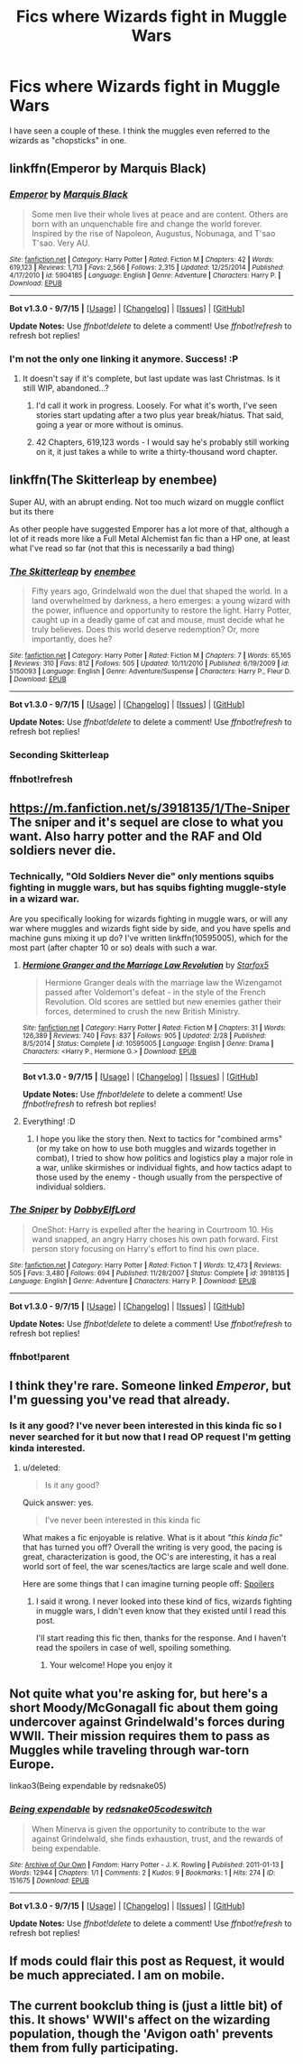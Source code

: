 #+TITLE: Fics where Wizards fight in Muggle Wars

* Fics where Wizards fight in Muggle Wars
:PROPERTIES:
:Score: 9
:DateUnix: 1442918046.0
:DateShort: 2015-Sep-22
:FlairText: Request
:END:
I have seen a couple of these. I think the muggles even referred to the wizards as "chopsticks" in one.


** linkffn(Emperor by Marquis Black)
:PROPERTIES:
:Score: 9
:DateUnix: 1442929980.0
:DateShort: 2015-Sep-22
:END:

*** [[http://www.fanfiction.net/s/5904185/1/][*/Emperor/*]] by [[https://www.fanfiction.net/u/1227033/Marquis-Black][/Marquis Black/]]

#+begin_quote
  Some men live their whole lives at peace and are content. Others are born with an unquenchable fire and change the world forever. Inspired by the rise of Napoleon, Augustus, Nobunaga, and T'sao T'sao. Very AU.
#+end_quote

^{/Site/: [[http://www.fanfiction.net/][fanfiction.net]] *|* /Category/: Harry Potter *|* /Rated/: Fiction M *|* /Chapters/: 42 *|* /Words/: 619,123 *|* /Reviews/: 1,713 *|* /Favs/: 2,566 *|* /Follows/: 2,315 *|* /Updated/: 12/25/2014 *|* /Published/: 4/17/2010 *|* /id/: 5904185 *|* /Language/: English *|* /Genre/: Adventure *|* /Characters/: Harry P. *|* /Download/: [[http://www.p0ody-files.com/ff_to_ebook/mobile/makeEpub.php?id=5904185][EPUB]]}

--------------

*Bot v1.3.0 - 9/7/15* *|* [[[https://github.com/tusing/reddit-ffn-bot/wiki/Usage][Usage]]] | [[[https://github.com/tusing/reddit-ffn-bot/wiki/Changelog][Changelog]]] | [[[https://github.com/tusing/reddit-ffn-bot/issues/][Issues]]] | [[[https://github.com/tusing/reddit-ffn-bot/][GitHub]]]

*Update Notes:* Use /ffnbot!delete/ to delete a comment! Use /ffnbot!refresh/ to refresh bot replies!
:PROPERTIES:
:Author: FanfictionBot
:Score: 7
:DateUnix: 1442930045.0
:DateShort: 2015-Sep-22
:END:


*** I'm not the only one linking it anymore. Success! :P
:PROPERTIES:
:Author: Magnive
:Score: 1
:DateUnix: 1442932723.0
:DateShort: 2015-Sep-22
:END:

**** It doesn't say if it's complete, but last update was last Christmas. Is it still WIP, abandoned...?
:PROPERTIES:
:Author: Marcoscb
:Score: 1
:DateUnix: 1442934166.0
:DateShort: 2015-Sep-22
:END:

***** I'd call it work in progress. Loosely. For what it's worth, I've seen stories start updating after a two plus year break/hiatus. That said, going a year or more without is ominus.
:PROPERTIES:
:Author: PFKMan23
:Score: 2
:DateUnix: 1442935560.0
:DateShort: 2015-Sep-22
:END:


***** 42 Chapters, 619,123 words - I would say he's probably still working on it, it just takes a while to write a thirty-thousand word chapter.
:PROPERTIES:
:Author: Tandemmirror
:Score: 2
:DateUnix: 1442953094.0
:DateShort: 2015-Sep-22
:END:


** linkffn(The Skitterleap by enembee)

Super AU, with an abrupt ending. Not too much wizard on muggle conflict but its there

As other people have suggested Emporer has a lot more of that, although a lot of it reads more like a Full Metal Alchemist fan fic than a HP one, at least what I've read so far (not that this is necessarily a bad thing)
:PROPERTIES:
:Author: pkm54
:Score: 5
:DateUnix: 1442935792.0
:DateShort: 2015-Sep-22
:END:

*** [[http://www.fanfiction.net/s/5150093/1/][*/The Skitterleap/*]] by [[https://www.fanfiction.net/u/980211/enembee][/enembee/]]

#+begin_quote
  Fifty years ago, Grindelwald won the duel that shaped the world. In a land overwhelmed by darkness, a hero emerges: a young wizard with the power, influence and opportunity to restore the light. Harry Potter, caught up in a deadly game of cat and mouse, must decide what he truly believes. Does this world deserve redemption? Or, more importantly, does he?
#+end_quote

^{/Site/: [[http://www.fanfiction.net/][fanfiction.net]] *|* /Category/: Harry Potter *|* /Rated/: Fiction M *|* /Chapters/: 7 *|* /Words/: 65,165 *|* /Reviews/: 310 *|* /Favs/: 812 *|* /Follows/: 505 *|* /Updated/: 10/11/2010 *|* /Published/: 6/19/2009 *|* /id/: 5150093 *|* /Language/: English *|* /Genre/: Adventure/Suspense *|* /Characters/: Harry P., Fleur D. *|* /Download/: [[http://www.p0ody-files.com/ff_to_ebook/mobile/makeEpub.php?id=5150093][EPUB]]}

--------------

*Bot v1.3.0 - 9/7/15* *|* [[[https://github.com/tusing/reddit-ffn-bot/wiki/Usage][Usage]]] | [[[https://github.com/tusing/reddit-ffn-bot/wiki/Changelog][Changelog]]] | [[[https://github.com/tusing/reddit-ffn-bot/issues/][Issues]]] | [[[https://github.com/tusing/reddit-ffn-bot/][GitHub]]]

*Update Notes:* Use /ffnbot!delete/ to delete a comment! Use /ffnbot!refresh/ to refresh bot replies!
:PROPERTIES:
:Author: FanfictionBot
:Score: 2
:DateUnix: 1442953610.0
:DateShort: 2015-Sep-22
:END:


*** Seconding Skitterleap
:PROPERTIES:
:Score: 1
:DateUnix: 1442940448.0
:DateShort: 2015-Sep-22
:END:


*** ffnbot!refresh
:PROPERTIES:
:Score: 1
:DateUnix: 1442953566.0
:DateShort: 2015-Sep-22
:END:


** [[https://m.fanfiction.net/s/3918135/1/The-Sniper]] The sniper and it's sequel are close to what you want. Also harry potter and the RAF and Old soldiers never die.
:PROPERTIES:
:Author: Rippey715
:Score: 3
:DateUnix: 1443001834.0
:DateShort: 2015-Sep-23
:END:

*** Technically, "Old Soldiers Never die" only mentions squibs fighting in muggle wars, but has squibs fighting muggle-style in a wizard war.

Are you specifically looking for wizards fighting in muggle wars, or will any war where muggles and wizards fight side by side, and you have spells and machine guns mixing it up do? I've written linkffn(10595005), which for the most part (after chapter 10 or so) deals with such a war.
:PROPERTIES:
:Author: Starfox5
:Score: 2
:DateUnix: 1443006372.0
:DateShort: 2015-Sep-23
:END:

**** [[http://www.fanfiction.net/s/10595005/1/][*/Hermione Granger and the Marriage Law Revolution/*]] by [[https://www.fanfiction.net/u/2548648/Starfox5][/Starfox5/]]

#+begin_quote
  Hermione Granger deals with the marriage law the Wizengamot passed after Voldemort's defeat - in the style of the French Revolution. Old scores are settled but new enemies gather their forces, determined to crush the new British Ministry.
#+end_quote

^{/Site/: [[http://www.fanfiction.net/][fanfiction.net]] *|* /Category/: Harry Potter *|* /Rated/: Fiction M *|* /Chapters/: 31 *|* /Words/: 126,389 *|* /Reviews/: 740 *|* /Favs/: 837 *|* /Follows/: 905 *|* /Updated/: 2/28 *|* /Published/: 8/5/2014 *|* /Status/: Complete *|* /id/: 10595005 *|* /Language/: English *|* /Genre/: Drama *|* /Characters/: <Harry P., Hermione G.> *|* /Download/: [[http://www.p0ody-files.com/ff_to_ebook/mobile/makeEpub.php?id=10595005][EPUB]]}

--------------

*Bot v1.3.0 - 9/7/15* *|* [[[https://github.com/tusing/reddit-ffn-bot/wiki/Usage][Usage]]] | [[[https://github.com/tusing/reddit-ffn-bot/wiki/Changelog][Changelog]]] | [[[https://github.com/tusing/reddit-ffn-bot/issues/][Issues]]] | [[[https://github.com/tusing/reddit-ffn-bot/][GitHub]]]

*Update Notes:* Use /ffnbot!delete/ to delete a comment! Use /ffnbot!refresh/ to refresh bot replies!
:PROPERTIES:
:Author: FanfictionBot
:Score: 2
:DateUnix: 1443006395.0
:DateShort: 2015-Sep-23
:END:


**** Everything! :D
:PROPERTIES:
:Score: 2
:DateUnix: 1443013500.0
:DateShort: 2015-Sep-23
:END:

***** I hope you like the story then. Next to tactics for "combined arms" (or my take on how to use both muggles and wizards together in combat), I tried to show how politics and logistics play a major role in a war, unlike skirmishes or individual fights, and how tactics adapt to those used by the enemy - though usually from the perspective of individual soldiers.
:PROPERTIES:
:Author: Starfox5
:Score: 1
:DateUnix: 1443016225.0
:DateShort: 2015-Sep-23
:END:


*** [[http://www.fanfiction.net/s/3918135/1/][*/The Sniper/*]] by [[https://www.fanfiction.net/u/1077111/DobbyElfLord][/DobbyElfLord/]]

#+begin_quote
  OneShot: Harry is expelled after the hearing in Courtroom 10. His wand snapped, an angry Harry choses his own path forward. First person story focusing on Harry's effort to find his own place.
#+end_quote

^{/Site/: [[http://www.fanfiction.net/][fanfiction.net]] *|* /Category/: Harry Potter *|* /Rated/: Fiction T *|* /Words/: 12,473 *|* /Reviews/: 505 *|* /Favs/: 3,480 *|* /Follows/: 694 *|* /Published/: 11/28/2007 *|* /Status/: Complete *|* /id/: 3918135 *|* /Language/: English *|* /Genre/: Adventure *|* /Characters/: Harry P. *|* /Download/: [[http://www.p0ody-files.com/ff_to_ebook/mobile/makeEpub.php?id=3918135][EPUB]]}

--------------

*Bot v1.3.0 - 9/7/15* *|* [[[https://github.com/tusing/reddit-ffn-bot/wiki/Usage][Usage]]] | [[[https://github.com/tusing/reddit-ffn-bot/wiki/Changelog][Changelog]]] | [[[https://github.com/tusing/reddit-ffn-bot/issues/][Issues]]] | [[[https://github.com/tusing/reddit-ffn-bot/][GitHub]]]

*Update Notes:* Use /ffnbot!delete/ to delete a comment! Use /ffnbot!refresh/ to refresh bot replies!
:PROPERTIES:
:Author: FanfictionBot
:Score: 2
:DateUnix: 1443013492.0
:DateShort: 2015-Sep-23
:END:


*** ffnbot!parent
:PROPERTIES:
:Score: 1
:DateUnix: 1443013472.0
:DateShort: 2015-Sep-23
:END:


** I think they're rare. Someone linked /Emperor/, but I'm guessing you've read that already.
:PROPERTIES:
:Score: 2
:DateUnix: 1442932581.0
:DateShort: 2015-Sep-22
:END:

*** Is it any good? I've never been interested in this kinda fic so I never searched for it but now that I read OP request I'm getting kinda interested.
:PROPERTIES:
:Author: BlueLightsInYourEyes
:Score: 1
:DateUnix: 1442935271.0
:DateShort: 2015-Sep-22
:END:

**** u/deleted:
#+begin_quote
  Is it any good?
#+end_quote

Quick answer: yes.

#+begin_quote
  I've never been interested in this kinda fic
#+end_quote

What makes a fic enjoyable is relative. What is it about /"this kinda fic"/ that has turned you off? Overall the writing is very good, the pacing is great, characterization is good, the OC's are interesting, it has a real world sort of feel, the war scenes/tactics are large scale and well done.

 

Here are some things that I can imagine turning people off: [[#s][Spoilers]]
:PROPERTIES:
:Score: 1
:DateUnix: 1442940296.0
:DateShort: 2015-Sep-22
:END:

***** I said it wrong. I never looked into these kind of fics, wizards fighting in muggle wars, I didn't even know that they existed until I read this post.

I'll start reading this fic then, thanks for the response. And I haven't read the spoilers in case of well, spoiling something.
:PROPERTIES:
:Author: BlueLightsInYourEyes
:Score: 1
:DateUnix: 1442941627.0
:DateShort: 2015-Sep-22
:END:

****** Your welcome! Hope you enjoy it
:PROPERTIES:
:Score: 1
:DateUnix: 1442942243.0
:DateShort: 2015-Sep-22
:END:


** Not quite what you're asking for, but here's a short Moody/McGonagall fic about them going undercover against Grindelwald's forces during WWII. Their mission requires them to pass as Muggles while traveling through war-torn Europe.

linkao3(Being expendable by redsnake05)
:PROPERTIES:
:Author: perverse-idyll
:Score: 2
:DateUnix: 1442935497.0
:DateShort: 2015-Sep-22
:END:

*** [[http://archiveofourown.org/works/151675][*/Being expendable/*]] by [[http://archiveofourown.org/users/redsnake05/pseuds/redsnake05http://archiveofourown.org/users/codeswitch/pseuds/codeswitch][/redsnake05codeswitch/]]

#+begin_quote
  When Minerva is given the opportunity to contribute to the war against Grindelwald, she finds exhaustion, trust, and the rewards of being expendable.
#+end_quote

^{/Site/: [[http://www.archiveofourown.org/][Archive of Our Own]] *|* /Fandom/: Harry Potter - J. K. Rowling *|* /Published/: 2011-01-13 *|* /Words/: 12944 *|* /Chapters/: 1/1 *|* /Comments/: 2 *|* /Kudos/: 9 *|* /Bookmarks/: 1 *|* /Hits/: 274 *|* /ID/: 151675 *|* /Download/: [[http://archiveofourown.org/][EPUB]]}

--------------

*Bot v1.3.0 - 9/7/15* *|* [[[https://github.com/tusing/reddit-ffn-bot/wiki/Usage][Usage]]] | [[[https://github.com/tusing/reddit-ffn-bot/wiki/Changelog][Changelog]]] | [[[https://github.com/tusing/reddit-ffn-bot/issues/][Issues]]] | [[[https://github.com/tusing/reddit-ffn-bot/][GitHub]]]

*Update Notes:* Use /ffnbot!delete/ to delete a comment! Use /ffnbot!refresh/ to refresh bot replies!
:PROPERTIES:
:Author: FanfictionBot
:Score: 3
:DateUnix: 1442935528.0
:DateShort: 2015-Sep-22
:END:


** If mods could flair this post as Request, it would be much appreciated. I am on mobile.
:PROPERTIES:
:Score: 1
:DateUnix: 1442918098.0
:DateShort: 2015-Sep-22
:END:


** The current bookclub thing is (just a little bit) of this. It shows' WWII's affect on the wizarding population, though the 'Avigon oath' prevents them from fully participating.
:PROPERTIES:
:Author: Imborednow
:Score: 1
:DateUnix: 1442944165.0
:DateShort: 2015-Sep-22
:END:

